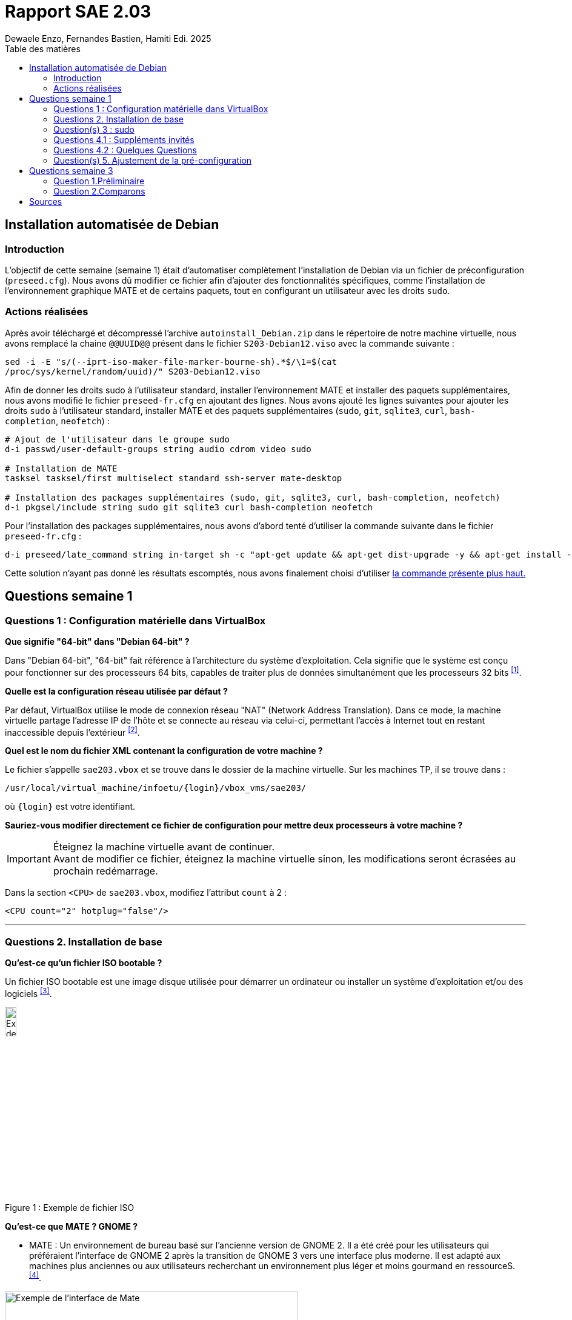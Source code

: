 = Rapport SAE 2.03
Dewaele Enzo, Fernandes Bastien, Hamiti Edi. 2025
:toc: left
:toc-title: Table des matières
:stylesheet: ./css/default.css
:icons: font

== Installation automatisée de Debian

=== Introduction 

L’objectif de cette semaine (semaine 1) était d’automatiser complètement l’installation de Debian via un fichier de préconfiguration (`preseed.cfg`). Nous avons dû modifier ce fichier afin d’ajouter des fonctionnalités spécifiques, comme l’installation de l’environnement graphique MATE et de certains paquets, tout en configurant un utilisateur avec les droits `sudo`.

=== Actions réalisées

Après avoir téléchargé et décompressé l'archive `autoinstall_Debian.zip` dans le répertoire de notre machine virtuelle, nous avons remplacé la chaine `@@UUID@@` présent dans le fichier `S203-Debian12.viso` avec la commande suivante :

[source,bash]
----
sed -i -E "s/(--iprt-iso-maker-file-marker-bourne-sh).*$/\1=$(cat
/proc/sys/kernel/random/uuid)/" S203-Debian12.viso
----

Afin de donner les droits sudo à l'utilisateur standard, installer l'environnement MATE et installer des paquets supplémentaires, nous avons modifié le fichier `preseed-fr.cfg` en ajoutant des lignes. Nous avons ajouté les lignes suivantes pour ajouter les droits `sudo` à l'utilisateur standard, installer MATE et des paquets supplémentaires (`sudo`, `git`, `sqlite3`, `curl`, `bash-completion`, `neofetch`) :

[[preseed]]
[source,bash]
----
# Ajout de l'utilisateur dans le groupe sudo
d-i passwd/user-default-groups string audio cdrom video sudo

# Installation de MATE
tasksel tasksel/first multiselect standard ssh-server mate-desktop

# Installation des packages supplémentaires (sudo, git, sqlite3, curl, bash-completion, neofetch)
d-i pkgsel/include string sudo git sqlite3 curl bash-completion neofetch
----

Pour l'installation des packages supplémentaires, nous avons d'abord tenté d'utiliser la commande suivante dans le fichier `preseed-fr.cfg` :

[source, bash]
----
d-i preseed/late_command string in-target sh -c "apt-get update && apt-get dist-upgrade -y && apt-get install -y sudo git sqlite3 curl bash-completion neofetch"
----

Cette solution n'ayant pas donné les résultats escomptés, nous avons finalement choisi d'utiliser <<preseed,la commande présente plus haut.>>

== Questions semaine 1 

=== Questions 1 : Configuration matérielle dans VirtualBox

*Que signifie "64-bit" dans "Debian 64-bit" ?*

Dans "Debian 64-bit", "64-bit" fait référence à l'architecture du système d'exploitation. Cela signifie que le système est conçu pour fonctionner sur des processeurs 64 bits, capables de traiter plus de données simultanément que les processeurs 32 bits ^<<source-1,[1]>>^.

*Quelle est la configuration réseau utilisée par défaut ?*

Par défaut, VirtualBox utilise le mode de connexion réseau "NAT" (Network Address Translation). Dans ce mode, la machine virtuelle partage l'adresse IP de l'hôte et se connecte au réseau via celui-ci, permettant l'accès à Internet tout en restant inaccessible depuis l'extérieur ^<<source-2,[2]>>^.

*Quel est le nom du fichier XML contenant la configuration de votre machine ?*

Le fichier s'appelle `sae203.vbox` et se trouve dans le dossier de la machine virtuelle. Sur les machines TP, il se trouve dans :

----
/usr/local/virtual_machine/infoetu/{login}/vbox_vms/sae203/
----

où `+{login}+` est votre identifiant.

*Sauriez-vous modifier directement ce fichier de configuration pour mettre deux processeurs à votre machine ?*

[IMPORTANT]
.Éteignez la machine virtuelle avant de continuer.
Avant de modifier ce fichier, éteignez la machine virtuelle sinon, les modifications seront écrasées au prochain redémarrage.

Dans la section `<CPU>` de `sae203.vbox`, modifiez l'attribut `count` à 2 :

[source, xml]
----
<CPU count="2" hotplug="false"/>
----

'''
=== Questions 2. Installation de base

*Qu’est-ce qu’un fichier ISO bootable ?*

Un fichier ISO bootable est une image disque utilisée pour démarrer un ordinateur ou installer un système d'exploitation et/ou des logiciels ^<<source-3,[3]>>^.

[.text-center]
.Exemple de fichier ISO
[caption="Figure 1 : "]
image::./img/iso.png[Exemple de iso, width=15%]

*Qu’est-ce que MATE ? GNOME ?*

- MATE : Un environnement de bureau basé sur l'ancienne version de GNOME 2. Il a été créé pour les utilisateurs qui préféraient l'interface de GNOME 2 après la transition de GNOME 3 vers une interface plus moderne.
Il est adapté aux machines plus anciennes ou aux utilisateurs recherchant un environnement plus léger et moins gourmand en ressourceS.^<<source-4,[4]>>^.

[.text-center]
.Environment de Mate
[caption="Figure 2 : "]
image::./img/exempleMate.png[Exemple de l'interface de Mate, width=75%]

- GNOME : GNOME est un environnement de bureau largement utilisé sur les distributions Linux ^<<source-4,[4]>>^.

[.text-center]
.Environment de Gnome
[caption="Figure 3 : "]
image::img/exempleGnome.png[Exemple de l'interface de Gnome, width=75%]

*Qu’est-ce qu’un serveur web ?*

Un serveur web est un logiciel hébergeant des sites et applications web, accessibles via HTTP ^<<source-5,[5]>>^.

*Qu’est-ce qu’un serveur SSH ?*

Un serveur SSH permet un accès à distance sécurisé au système, grâce à un chiffrement des communications ^<<source-6,[6]>>^.

*Qu’est-ce qu’un serveur mandataire ?*

Un serveur mandataire (proxy) est un intermédiaire entre client et serveur, servant à filtrer et sécuriser les requêtes ^<<source-7,[7]>>^.

'''
=== Question(s) 3 : sudo

*Comment peut-on savoir à quels groupes appartient l’utilisateur "user" ?*

Utilisez la commande ^<<source-8,[8]>>^ :
[,bash]
----
groups "user"
----

'''
=== Questions 4.1 : Suppléments invités

*Quel est la version du noyau Linux utilisé par votre VM ? Justifiez votre réponse.*

Exécutez la commande:
[,bash]
----
uname -r
----
Ce qui donne par exemple `6.1.0-31-amd64`.

*À quoi servent les suppléments invités ? Donnez deux principales raisons de les installer.*

Ils améliorent les performances graphiques, le partage des dossiers et périphériques entre l'hôte et la VM (redimensionnement dynamique de la fenêtre, gestion du clipboard, etc) ^<<source-9,[9]>>^.

*À quoi sert la commande mount (dans notre cas et en général) ?*

La commande mount sert à monter un périphérique de stockage ou système de fichiers sur un répertoire spécifique. Ici, elle monte le CD des suppléments invités sur un répertoire du système.

'''
=== Questions 4.2 : Quelques Questions

*Qu’est-ce que le Projet Debian ? D’où vient le nom Debian ?*

Le Projet Debian est une organisation communautaire développant le système d’exploitation Debian, composé de logiciels libres. Le nom "Debian" provient de la combinaison du prénom de son fondateur, Ian Murdock, et de celui de sa compagne de l'époque, Debra Lynn ^<<source-10,[10]>>^.

*Quelles sont les durées de prise en charge (support) des versions Debian ? Pendant combien de temps les mises à jour de sécurité sont-elles assurées ?*

[%header, stripes=hover]
.Durées de prise en charge des versions Debian ^<<source-11,[11]>>^
|===
| Durée de support | Mises à jour de sécurité

| Durée minimale
| 1 an après la sortie de la version suivante

| Support long terme (LTS)
| 5 ans depuis la date de sortie initiale

| Support long terme étendu (ELTS)
| Jusqu'à 5 ans supplémentaires après le LTS, totalisant 10 ans
|===

*Combien de versions sont activement maintenues par Debian ? Quelles sont leurs dénominations génériques ?*

Debian maintient au moins trois versions :

. Stable : Version stable actuelle, recommandée.
. Testing : Future version stable en cours de test.
. Unstable : Version de développement avec les dernières mises à jour.

*D’où viennent les noms de code des distributions majeures Debian ?*

Les noms de code proviennent des personnages du film "Toy Story" de Pixar.

* Première version (Debian 1.1) : Nom de code Buzz, annoncée le 16 juin 1996.
* Dernière version (Debian 13) : Nom de code Trixie, annoncée le 12 août 2023.

'''
=== Question(s) 5. Ajustement de la pré-configuration

*Ajouter le droit d'utiliser sudo à l'utilisateur standard*

Dans le fichier `preseed-fr.cfg`, ajoutez :
[.text-center, source]
----
d-i passwd/user-default-groups string audio cdrom video sudo
----

*Installer l’environnement MATE*

Toujours dans `preseed-fr.cfg`, ajoutez :
[.text-center, source]
----
tasksel tasksel/first multiselect standard ssh-server mate-desktop
----

*Ajouter les paquets suivants : sudo, git, sqlite3, curl, bash-completion, neofetch*

Toujours dans `preseed-fr.cfg`, ajoutez :
[.text-center, source]
----
d-i pkgsel/include string sudo git sqlite3 curl bash-completion neofetch
----

== Questions semaine 3

//Mettre les réponses aux questions de la semaine 3
=== Question 1.Préliminaire

*Qu’est-ce que le logiciel gitk ? Comment se lance-t-il ?*

Gitk est une interface graphique pour visualiser l’historique des commits d’un dépôt Git. Il permet de visualiser les branches, les commits et les relations entre eux sous forme de graphes.

Pour l'ouvrir, il suffit de taper la commande `gitk` dans un terminal.

*Qu’est-ce que le logiciel git-gui ? Comment se lance-t-il ?*

Git-gui est une autre interface graphique pour Git, mais par rapport à gitk, elle permet de gérer les actions courantes de Git comme ajouter des fichiers, créer des commits, fusionner des branches, etc.

Pour l'ouvrir, il suffit de taper la commande `git gui` dans un terminal.

'''

=== Question 2.Comparons

*Pourquoi avez-vous choisi ce logiciel ?*

Nous avons choisi GitHub Desktop pour sa simplicité d'utilisation et sa gestion intuitive des dépôts Git. De plus, il est entièrement gratuit, contrairement à GitKraken qui, bien que plus complet, nécessite une licence payante pour certaines fonctionnalités, notamment l'utilisation avec des dépôts privés.

*Comment l’avez-vous installé ?*

Pour l'installer, il faut aller sur le github et simplement suivre ce qui est écrit
[.text-center]
----
https://gist.github.com/berkorbay/6feda478a00b0432d13f1fc0a50467f1
----

*Comparez-le aux outils inclus avec Git (installé précédemment) ainsi qu’avec ce qui serait fait en ligne de commande pure : fonctionnalités avantages, inconvénients...*

. **Gitk et Git-gui :** Gitk est principalement utilisé pour visualiser l'historique des commits de manière graphique. Il permet de naviguer dans les branches et les commits, mais reste assez basique dans son interface.
Git-gui, quant à lui, propose une interface pour effectuer les actions Git courantes comme le commit, le push, et la gestion des branches. Toutefois, il manque d'une gestion intuitive des conflits ou d'outils de visualisation avancée comme dans GitHub Desktop.
.. **Avantages :** Ces outils sont installés avec Git et n'ont pas de coûts supplémentaires. Git-gui reste un bon choix pour les actions de base.
.. **Inconvénients :** L'interface de Gitk et Git-gui peut être moins claire, en particulier pour les utilisateurs débutants.
Moins de fonctionnalités avancées et d'intégration avec des services comme GitHub.
. GitHub Desktop 
:
[caption="Figure 4 : "]
image::img/screenshot-interface-github-desktop.png[Exemple de l'interface de Mate, width=75%, border-radius=20px, align=center]
.. **Avantages :** Interface très intuitive et facile à utiliser pour les débutants.
Intégration complète avec GitHub (bien que ce ne soit pas limité à GitHub, il fonctionne également avec des dépôts Git locaux, Gitlab, BitBucket, etc...).+
Gestion des branches, commits, et push/pull très fluide.
Prise en charge des conflits de fusion de manière plus visuelle et conviviale.
Pas de nécessité d'utiliser la ligne de commande pour la plupart des opérations courantes.
.. **Inconvénients :** Moins de fonctionnalités avancées comparées à GitKraken (comme la gestion de projets plus complexes ou l’intégration avec plusieurs services).
Ne convient pas bien aux utilisateurs avancés qui préfèrent une ligne de commande complète et plus personnalisable.
. Ligne de commande pure :
.. **Avantages :**    
Offre une flexibilité totale et permet de réaliser toutes les opérations possibles avec Git.
L'utilisation de la ligne de commande permet une meilleure compréhension du fonctionnement interne de Git et est souvent plus rapide pour les utilisateurs expérimentés.
.. **Inconvénients :**
Peut être complexe et déroutante pour les débutants.
Prise en main difficile, surtout lorsqu'il s'agit de comprendre l'historique des commits ou de résoudre des conflits de manière visuelle.

En conclusion, GitHub Desktop offre une solution simple et accessible pour les utilisateurs qui privilégient une interface graphique sans les difficultés des lignes de commande ou des outils plus complexe comme GitKraken, même qu'il ne soit pas aussi complet que GitKraken.

<<<
[bibliography]
== Sources

* [[source-1]][1] https://www.lemagit.fr/definition/64-bits[Que signifie 64-bits ?] +

* [[source-2]][2] https://www.it-connect.fr/comprendre-les-differents-types-de-reseaux-virtualbox/[Type de réseau virtualbox] +

* [[source-3]][3] https://www.ionos.fr/digitalguide/serveur/know-how/quest-ce-quun-fichier-iso/[Fichier ISO] +

* [[source-4]][4] https://fr.linuxadictos.com/diferencias-entre-gnome-mate-y-unity.html[Différence GNOME MATE Unity] +

* [[source-5]][5] https://www.hostinger.fr/tutoriels/serveur-web[Qu'est-ce qu'un serveur web] +

* [[source-6]][6] https://fr.siteground.com/kb/quest-ce-que-ssh-et-comment-puis-je-lutiliser/[Utilisation SSH] +

* [[source-7]][7] https://www.techno-science.net/definition/3812.html[Serveur Mandataire] +

* [[source-8]][8] https://docs.redhat.com/fr/documentation/red_hat_enterprise_linux/9/html/configuring_basic_system_settings/listing-the-primary-and-supplementary-user-groups_editing-user-groups-using-the-command-line#listing-the-primary-and-supplementary-user-groups_editing-user-groups-using-the-command-line[Liste de groupes commande Linux] +

* [[source-9]][9] https://www.virtualbox.org/manual/ch04.html#guestadd-intro[Introduction to Guest Additions] +

* [[source-10]][10] https://www.debian.org/intro/about.fr.html[Debian.org] +

* [[source-11]][11] https://www.debian.org/releases/[Debian Releases]